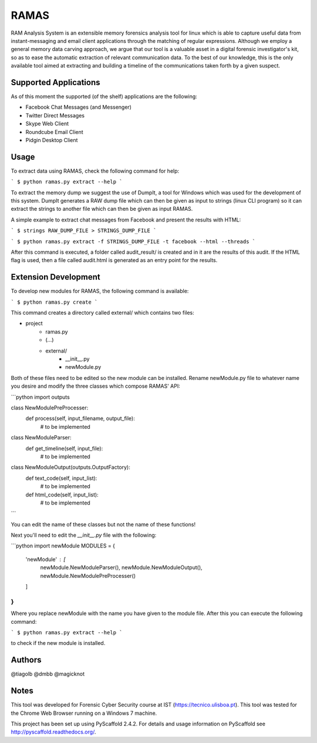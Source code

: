 RAMAS
=====

RAM Analysis System is an extensible memory forensics analysis tool for linux which is able to capture useful data from instant-messaging and email client applications through the matching of regular expressions. Although we employ a general memory data carving approach, we argue that our tool is a valuable asset in a digital forensic investigator's kit, so as to ease the automatic extraction of relevant communication data. To the best of our knowledge, this is the only available tool aimed at extracting and building a timeline of the communications taken forth by a given suspect.


Supported Applications
----------------------

As of this moment the supported (of the shelf) applications are the following:

* Facebook Chat Messages (and Messenger)
* Twitter Direct Messages
* Skype Web Client
* Roundcube Email Client
* Pidgin Desktop Client

Usage
-----

To extract data using RAMAS, check the following command for help:

```
$ python ramas.py extract --help
```

To extract the memory dump we suggest the use of DumpIt, a tool for Windows which was used for the development of this system.
DumpIt generates a RAW dump file which can then be given as input to strings (linux CLI program) so it can extract the strings to another file which can then be given as input RAMAS.

A simple example to extract chat messages from Facebook and present the results with HTML:

```
$ strings RAW_DUMP_FILE > STRINGS_DUMP_FILE
```

```
$ python ramas.py extract -f STRINGS_DUMP_FILE -t facebook --html --threads
```

After this command is executed, a folder called audit_result/ is created and in it are the results of this audit. If the HTML flag is used, then a file called audit.html is generated as an entry point for the results.


Extension Development
---------------------

To develop new modules for RAMAS, the following command is available:

```
$ python ramas.py create
```

This command creates a directory called external/ which contains two files:

- project
    * ramas.py
    * (...)
    * external/
        * __init__.py  
        * newModule.py

Both of these files need to be edited so the new module can be installed. Rename newModule.py file to whatever name you desire and modify the three classes which compose RAMAS' API:

```python
import outputs

class NewModulePreProcesser:
    def process(self, input_filename, output_file):
        # to be implemented

class NewModuleParser:
    def get_timeline(self, input_file):
        # to be implemented

class NewModuleOutput(outputs.OutputFactory):
    def text_code(self, input_list):
        # to be implemented

    def html_code(self, input_list):
        # to be implemented
```

You can edit the name of these classes but not the name of these functions!

Next you'll need to edit the `__init__.py` file with the following:

```python
import newModule
MODULES = {
  'newModule' : [
    newModule.NewModuleParser(),
    newModule.NewModuleOutput(),
    newModule.NewModulePreProcesser()
  ]
}
```

Where you replace newModule with the name you have given to the module file. After this you can execute the following command:

```
$ python ramas.py extract --help
```

to check if the new module is installed.


Authors
-------

@tiagolb
@dmbb
@magicknot

Notes
-----

This tool was developed for Forensic Cyber Security course at IST (https://tecnico.ulisboa.pt).
This tool was tested for the Chrome Web Browser running on a Windows 7 machine.

This project has been set up using PyScaffold 2.4.2. For details and usage
information on PyScaffold see http://pyscaffold.readthedocs.org/.
